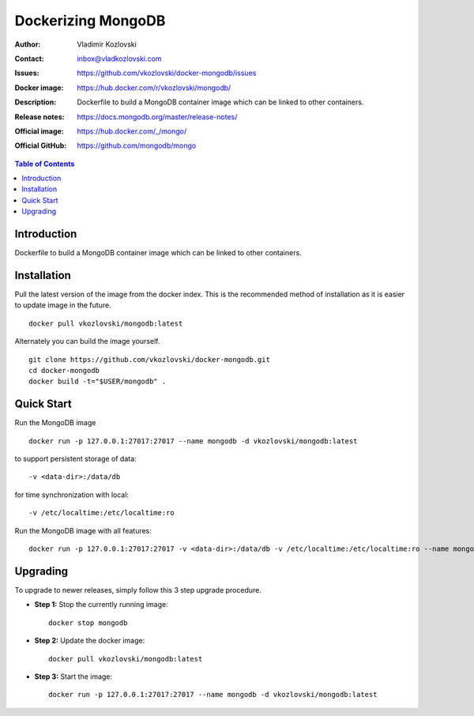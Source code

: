 ===================
Dockerizing MongoDB
===================

:Author: Vladimir Kozlovski
:Contact: inbox@vladkozlovski.com
:Issues: https://github.com/vkozlovski/docker-mongodb/issues
:Docker image: https://hub.docker.com/r/vkozlovski/mongodb/
:Description: Dockerfile to build a MongoDB container image which can be 
              linked to other containers.

:Release notes: https://docs.mongodb.org/master/release-notes/
:Official image: https://hub.docker.com/_/mongo/
:Official GitHub: https://github.com/mongodb/mongo


.. meta::
   :keywords: MongoDB, Mongo, Docker, Dockerizing
   :description lang=en: Dockerfile to build a MongoDB container image which 
                         can be linked to other containers.

.. contents:: Table of Contents


Introduction
============

Dockerfile to build a MongoDB container image which can be linked to other 
containers.


Installation
============

Pull the latest version of the image from the docker index. This is the 
recommended method of installation as it is easier to update image in the 
future.
::
    docker pull vkozlovski/mongodb:latest

Alternately you can build the image yourself.
::
    git clone https://github.com/vkozlovski/docker-mongodb.git
    cd docker-mongodb
    docker build -t="$USER/mongodb" .


Quick Start
===========
Run the MongoDB image
::
    docker run -p 127.0.0.1:27017:27017 --name mongodb -d vkozlovski/mongodb:latest

to support persistent storage of data:
::
    -v <data-dir>:/data/db

for time synchronization with local:
::
    -v /etc/localtime:/etc/localtime:ro

Run the MongoDB image with all features:
::
    docker run -p 127.0.0.1:27017:27017 -v <data-dir>:/data/db -v /etc/localtime:/etc/localtime:ro --name mongodb -d vkozlovski/mongodb:latest


Upgrading
=========
To upgrade to newer releases, simply follow this 3 step upgrade procedure.

* **Step 1:** Stop the currently running image::

    docker stop mongodb


* **Step 2:** Update the docker image::

    docker pull vkozlovski/mongodb:latest


* **Step 3:** Start the image::

    docker run -p 127.0.0.1:27017:27017 --name mongodb -d vkozlovski/mongodb:latest
